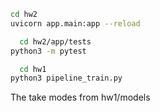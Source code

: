 #+NAME: start up server
#+BEGIN_SRC bash
cd hw2
uvicorn app.main:app --reload
#+END_SRC


#+NAME: run tests
#+BEGIN_SRC bash
  cd hw2/app/tests
python3 -m pytest
#+END_SRC

#+NAME: how to train model for inference
#+BEGIN_SRC bash
  cd hw1
python3 pipeline_train.py
#+END_SRC
The take modes from hw1/models
